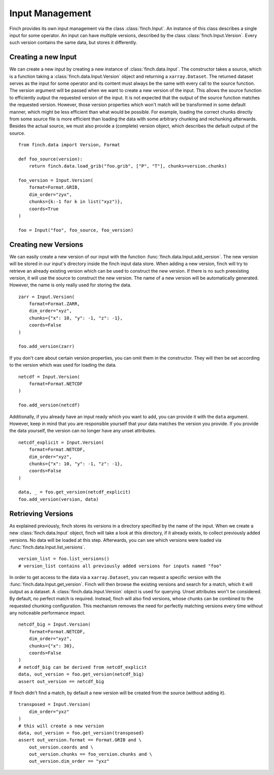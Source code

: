 Input Management
===================

Finch provides its own input management via the class :class:`finch.Input`.
An instance of this class describes a single input for some operator.
An input can have multiple versions, described by the class :class:`finch.Input.Version`.
Every such version contains the same data, but stores it differently.

Creating a new Input
--------------------

We can create a new input by creating a new instance of :class:`finch.data.Input`.
The constructor takes a source, which is a function taking a :class:`finch.data.Input.Version` object and returning a ``xarray.Dataset``.
The returned dataset serves as the input for some operator and its content must always be the same with every call to the source function.
The version argument will be passed when we want to create a new version of the input.
This allows the source function to efficiently output the requested version of the input.
It is not expected that the output of the source function matches the requested version.
However, those version properties which won't match will be transformed in some default manner, which might be less efficient than what would be possible.
For example, loading the correct chunks directly from some source file is more efficient than loading the data with some arbitrary chunking and rechunking afterwards.
Besides the actual source, we must also provide a (complete) version object, which describes the default output of the source.
::
    from finch.data import Version, Format

    def foo_source(version):
        return finch.data.load_grib("foo.grib", ["P", "T"], chunks=version.chunks)

    foo_version = Input.Version(
        format=Format.GRIB,
        dim_order="zyx",
        chunks={k:-1 for k in list("xyz")},
        coords=True
    )

    foo = Input("foo", foo_source, foo_version)


Creating new Versions
----------------------

We can easily create a new version of our input with the function :func:`finch.data.Input.add_version`.
The new version will be stored in our input's directory inside the finch input data store.
When adding a new version, finch will try to retrieve an already existing version which can be used to construct the new version.
If there is no such preexisting version, it will use the source to construct the new version.
The name of a new version will be automatically generated. However, the name is only really used for storing the data.
::
    zarr = Input.Version(
        format=Format.ZARR,
        dim_order="xyz",
        chunks={"x": 10, "y": -1, "z": -1},
        coords=False
    )

    foo.add_version(zarr)

If you don't care about certain version properties, you can omit them in the constructor.
They will then be set according to the version which was used for loading the data.
::
    netcdf = Input.Version(
        format=Format.NETCDF
    )

    foo.add_version(netcdf)

Additionally, if you already have an input ready which you want to add, you can provide it with the ``data`` argument.
However, keep in mind that you are responsible yourself that your data matches the version you provide.
If you provide the data yourself, the version can no longer have any unset attributes.
::
    netcdf_explicit = Input.Version(
        format=Format.NETCDF,
        dim_order="xyz",
        chunks={"x": 10, "y": -1, "z": -1},
        coords=False
    )

    data, _ = foo.get_version(netcdf_explicit)
    foo.add_version(version, data)


Retrieving Versions
-------------------

As explained previously, finch stores its versions in a directory specified by the name of the input.
When we create a new :class:`finch.data.Input` object, finch will take a look at this directory, if it already exists, to collect previously added versions.
No data will be loaded at this step.
Afterwards, you can see which versions were loaded via :func:`finch.data.Input.list_versions`.
::
    version_list = foo.list_versions()
    # version_list contains all previously added versions for inputs named "foo"

In order to get access to the data via a ``xarray.Dataset``, you can request a specific version with the :func:`finch.data.Input.get_version`.
Finch will then browse the existing versions and search for a match, which it will output as a dataset.
A :class:`finch.data.Input.Version` object is used for querying. Unset attributes won't be considered.
By default, no perfect match is required. Instead, finch will also find versions, whose chunks can be combined to the requested chunking configuration.
This mechanism removes the need for perfectly matching versions every time without any noticeable performance impact.
::
    netcdf_big = Input.Version(
        format=Format.NETCDF,
        dim_order="xyz",
        chunks={"x": 30},
        coords=False
    )
    # netcdf_big can be derived from netcdf_explicit
    data, out_version = foo.get_version(netcdf_big)
    assert out_version == netcdf_big

If finch didn't find a match, by default a new version will be created from the source (without adding it).
::
    transposed = Input.Version(
        dim_order="yxz"
    )
    # this will create a new version
    data, out_version = foo.get_version(transposed)
    assert out_version.format == Format.GRIB and \
        out_version.coords and \
        out_version.chunks == foo_version.chunks and \
        out_version.dim_order == "yxz"

